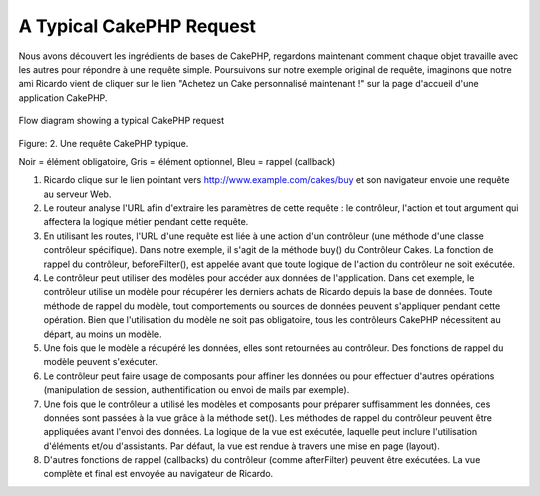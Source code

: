 A Typical CakePHP Request
#########################

Nous avons découvert les ingrédients de bases de CakePHP, regardons
maintenant comment chaque objet travaille avec les autres pour répondre
à une requête simple. Poursuivons sur notre exemple original de requête,
imaginons que notre ami Ricardo vient de cliquer sur le lien "Achetez un 
Cake personnalisé maintenant !" sur la page d'accueil d'une application 
CakePHP.

.. figure:: /_static/img/typical-cake-request.gif
   :align: center
   :alt: Flow diagram showing a typical CakePHP request
   
   Flow diagram showing a typical CakePHP request

Figure: 2. Une requête CakePHP typique.

Noir = élément obligatoire, Gris = élément optionnel, Bleu = rappel (callback)

#. Ricardo clique sur le lien pointant vers http://www.example.com/cakes/buy 
   et son navigateur envoie une requête au serveur Web.
#. Le routeur analyse l'URL afin d'extraire les paramètres de cette requête 
   : le contrôleur, l'action et tout argument qui affectera la logique métier 
   pendant cette requête.
#. En utilisant les routes, l'URL d'une requête est liée à une action d'un 
   contrôleur (une méthode d'une classe contrôleur spécifique). Dans notre exemple,
   il s'agit de la méthode buy() du Contrôleur Cakes. La fonction de rappel du 
   contrôleur, beforeFilter(), est appelée avant que toute logique de l'action du
   contrôleur ne soit exécutée.
#. Le contrôleur peut utiliser des modèles pour accéder aux données de l'application.
   Dans cet exemple, le contrôleur utilise un modèle pour récupérer les derniers 
   achats de Ricardo depuis la base de données. Toute méthode de rappel du modèle,
   tout comportements ou sources de données peuvent s'appliquer pendant cette opération. 
   Bien que l'utilisation du modèle ne soit pas obligatoire, tous les contrôleurs
   CakePHP nécessitent au départ, au moins un modèle.
#. Une fois que le modèle a récupéré les données, elles sont retournées au contrôleur.
   Des fonctions de rappel du modèle peuvent s'exécuter.
#. Le contrôleur peut faire usage de composants pour affiner les données ou pour 
   effectuer d'autres opérations (manipulation de session, authentification ou envoi
   de mails par exemple).
#. Une fois que le contrôleur a utilisé les modèles et composants pour préparer suffisamment
   les données, ces données sont passées à la vue grâce à la méthode set(). Les méthodes 
   de rappel du contrôleur peuvent être appliquées avant l'envoi des données. La logique 
   de la vue est exécutée, laquelle peut inclure l'utilisation d'éléments et/ou d'assistants. 
   Par défaut, la vue est rendue à travers une mise en page (layout).
#. D'autres fonctions de rappel (callbacks) du contrôleur (comme afterFilter) peuvent être
   exécutées. La vue complète et final est envoyée au navigateur de Ricardo.


.. meta::
    :title lang=fr: Une requête CakePHP typique
    :keywords lang=fr: élement optionnel,modèle utilisation,contrôleur classe,custom cake,business logic,exemple requête,requête url,flow diagram,ingrédients basiques,bases de données,envoyer emails,callback,cakes,manipulation,authentification,router,web server,paramètres,cakephp,modèles